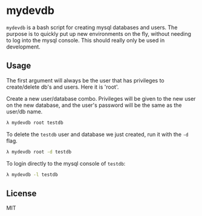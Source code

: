 * mydevdb

=mydevdb= is a bash script for creating mysql databases and users.
The purpose is to quickly put up new environments on the fly, without needing
to log into the mysql console. This should really only be used in development.

** Usage

The first argument will always be the user that has privileges to
create/delete db's and users. Here it is 'root'.

Create a new user/database combo. Privileges will be given to the new
user on the new database, and the user's password will be the same as
the user/db name.

    #+BEGIN_SRC bash
        λ mydevdb root testdb
    #+END_SRC

To delete the =testdb= user and database we just created, run it with the =-d= flag.

    #+BEGIN_SRC bash
        λ mydevdb root -d testdb
    #+END_SRC

To login directly to the mysql console of =testdb=:

    #+BEGIN_SRC bash
        λ mydevdb -l testdb
    #+END_SRC


** License
MIT
